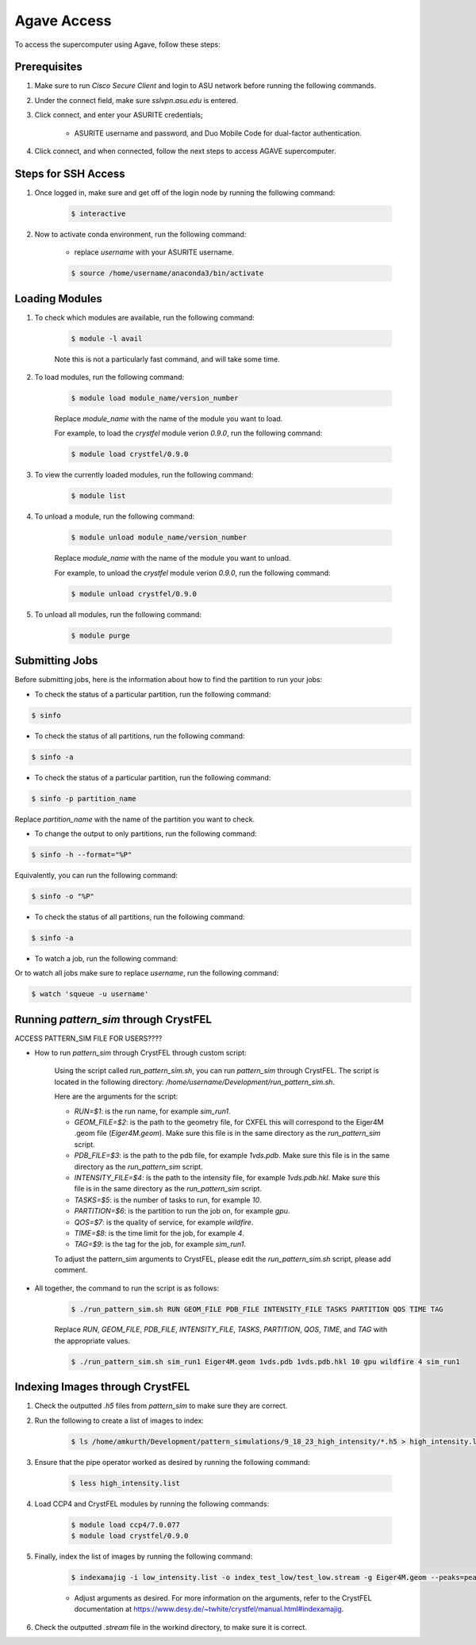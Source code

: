 .. _agave-access:

Agave Access
============

To access the supercomputer using Agave, follow these steps:

Prerequisites
-------------
1. Make sure to run `Cisco Secure Client` and login to ASU network before running the following commands.

2. Under the connect field, make sure `sslvpn.asu.edu` is entered.

3. Click connect, and enter your ASURITE credentials;
   
    - ASURITE username and password, and Duo Mobile Code for dual-factor authentication.

4. Click connect, and when connected, follow the next steps to access AGAVE supercomputer.

Steps for SSH Access
--------------------

1. Once logged in, make sure and get off of the login node by running the following command:

    .. code-block:: bash

        $ interactive

2. Now to activate conda environment, run the following command:
    
    - replace `username` with your ASURITE username.
    
    .. code-block:: bash

        $ source /home/username/anaconda3/bin/activate

Loading Modules
----------------
1. To check which modules are available, run the following command:

    .. code-block:: bash

        $ module -l avail

    Note this is not a particularly fast command, and will take some time.

2. To load modules, run the following command:
    
        .. code-block:: bash
    
            $ module load module_name/version_number
    
        Replace `module_name` with the name of the module you want to load.

        For example, to load the `crystfel` module verion `0.9.0`, run the following command:

        .. code-block:: bash

            $ module load crystfel/0.9.0

3. To view the currently loaded modules, run the following command:

    .. code-block:: bash

        $ module list

4. To unload a module, run the following command:
    
        .. code-block:: bash
    
            $ module unload module_name/version_number
    
        Replace `module_name` with the name of the module you want to unload.

        For example, to unload the `crystfel` module verion `0.9.0`, run the following command:

        .. code-block:: bash

            $ module unload crystfel/0.9.0

5. To unload all modules, run the following command:

    .. code-block:: bash

        $ module purge

Submitting Jobs
---------------

Before submitting jobs, here is the information about how to find the partition to run your jobs:

- To check the status of a particular partition, run the following command:

.. code-block:: bash

    $ sinfo

- To check the status of all partitions, run the following command:

.. code-block:: bash

    $ sinfo -a

- To check the status of a particular partition, run the following command:

.. code-block:: bash

    $ sinfo -p partition_name

Replace `partition_name` with the name of the partition you want to check.

- To change the output to only partitions, run the following command:

.. code-block:: bash

    $ sinfo -h --format="%P"

Equivalently, you can run the following command:

.. code-block:: bash

    $ sinfo -o "%P"

- To check the status of all partitions, run the following command:

.. code-block:: bash

    $ sinfo -a

- To watch a job, run the following command:

.. coe-block:: bash

    $ squeue -j job_id
 
Or to watch all jobs make sure to replace `username`, run the following command:

.. code-block:: bash

    $ watch 'squeue -u username'

Running `pattern_sim` through CrystFEL
--------------------------------------

ACCESS PATTERN_SIM FILE FOR USERS????

- How to run `pattern_sim` through CrystFEL through custom script: 

    Using the script called `run_pattern_sim.sh`, you can run `pattern_sim` through CrystFEL. The script is located in the following directory: `/home/username/Development/run_pattern_sim.sh`.

    Here are the arguments for the script:

    - `RUN=$1`: is the run name, for example `sim_run1`.

    - `GEOM_FILE=$2`: is the path to the geometry file, for CXFEL this will correspond to the Eiger4M .geom file (`Eiger4M.geom`). Make sure this file is in the same directory as the `run_pattern_sim` script.

    - `PDB_FILE=$3`: is the path to the pdb file, for example `1vds.pdb`. Make sure this file is in the same directory as the `run_pattern_sim` script.

    - `INTENSITY_FILE=$4`: is the path to the intensity file, for example `1vds.pdb.hkl`. Make sure this file is in the same directory as the `run_pattern_sim` script.

    - `TASKS=$5`: is the number of tasks to run, for example `10`.

    - `PARTITION=$6`: is the partition to run the job on, for example `gpu`.

    - `QOS=$7`: is the quality of service, for example `wildfire`.

    - `TIME=$8`: is the time limit for the job, for example `4`.

    - `TAG=$9`: is the tag for the job, for example `sim_run1`.

    To adjust the pattern_sim arguments to CrystFEL, please edit the `run_pattern_sim.sh` script, please add comment.

- All together, the command to run the script is as follows:

    .. code-block:: bash

        $ ./run_pattern_sim.sh RUN GEOM_FILE PDB_FILE INTENSITY_FILE TASKS PARTITION QOS TIME TAG

    Replace `RUN`, `GEOM_FILE`, `PDB_FILE`, `INTENSITY_FILE`, `TASKS`, `PARTITION`, `QOS`, `TIME`, and `TAG` with the appropriate values.

    .. code-block:: bash

        $ ./run_pattern_sim.sh sim_run1 Eiger4M.geom 1vds.pdb 1vds.pdb.hkl 10 gpu wildfire 4 sim_run1


Indexing Images through CrystFEL
--------------------------------

1. Check the outputted `.h5` files from `pattern_sim` to make sure they are correct.

2. Run the following to create a list of images to index:

    .. code-block:: bash

        $ ls /home/amkurth/Development/pattern_simulations/9_18_23_high_intensity/*.h5 > high_intensity.list

3. Ensure that the pipe operator worked as desired by running the following command:

    .. code-block:: bash

        $ less high_intensity.list

4. Load CCP4 and CrystFEL modules by running the following commands:

    .. code-block:: bash

        $ module load ccp4/7.0.077
        $ module load crystfel/0.9.0

5. Finally, index the list of images by running the following command:

    .. code-block:: bash

        $ indexamajig -i low_intensity.list -o index_test_low/test_low.stream -g Eiger4M.geom --peaks=peakfinder8 --threshold=200 --min-snr=8.0 --min-pix-count=1 --min-peaks=8 --min-res=50 --int-rad=2,4,6 --indexing=mosflm  --pdb=1vds.pdb --multi --check-peaks 

    - Adjust arguments as desired. For more information on the arguments, refer to the CrystFEL documentation at https://www.desy.de/~twhite/crystfel/manual.html#indexamajig.

6. Check the outputted `.stream` file in the workind directory, to make sure it is correct.

